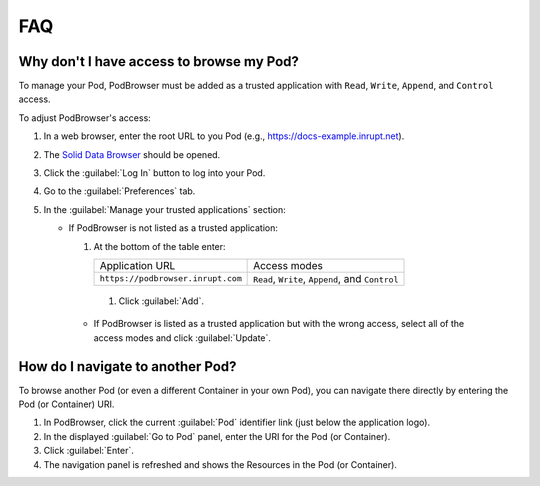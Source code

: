 ===
FAQ
===

Why don't I have access to browse my Pod?
=========================================

To manage your Pod, PodBrowser must be added as 
a trusted application with ``Read``, ``Write``, ``Append``, and ``Control``
access. 

To adjust PodBrowser's access:

#. In a web browser, enter the root URL to you Pod (e.g., https://docs-example.inrupt.net). 

#. The `Solid Data Browser`_ should be opened.

#. Click the :guilabel:`Log In` button to log into your Pod.

#. Go to the :guilabel:`Preferences` tab.

#. In the :guilabel:`Manage your trusted applications` section:

   * If PodBrowser is not listed as a trusted application:
  
     #. At the bottom of the table enter:

        .. list-table::

           * - Application URL

             - Access modes

           * - ``https://podbrowser.inrupt.com``

             - ``Read``, ``Write``, ``Append``, and ``Control``


      #. Click :guilabel:`Add`.

    * If PodBrowser is listed as a trusted application but with the wrong access, select all of the access modes and click :guilabel:`Update`.

.. _`Solid Data Browser`: https://github.com/solid/userguide#data-browser-user-guide


How do I navigate to another Pod?
=================================

To browse another Pod (or even a different Container in your own Pod), you can navigate there 
directly by entering the Pod (or Container) URI.

#. In PodBrowser, click the current :guilabel:`Pod` identifier link (just below the application logo).

#. In the displayed :guilabel:`Go to Pod` panel, enter the URI for the Pod (or Container).

#. Click :guilabel:`Enter`.

#. The navigation panel is refreshed and shows the Resources in the Pod (or Container).
